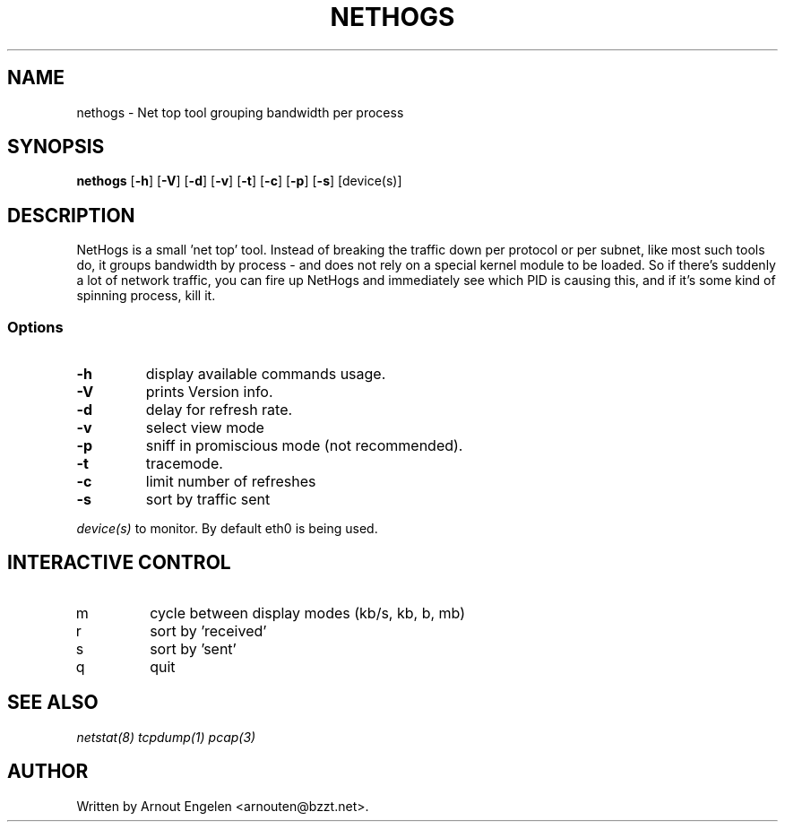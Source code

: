 .\" This page Copyright (C) 2004 Fabian Frederick <fabian.frederick@gmx.fr>
.\" Content based on Nethogs homepage by Arnout Engelen
.TH NETHOGS 8 "14 February 2004"
.SH NAME
nethogs \- Net top tool grouping bandwidth per process
.SH SYNOPSIS
.ft B
.B nethogs
.RB [ "\-h" ]
.RB [ "\-V" ] 
.RB [ "\-d" ]
.RB [ "\-v" ]
.RB [ "\-t" ]
.RB [ "\-c" ]
.RB [ "\-p" ]
.RB [ "\-s" ]
.RI [device(s)]
.SH DESCRIPTION
NetHogs is a small 'net top' tool. Instead of breaking the traffic down per protocol or per subnet, like most such tools do, it groups bandwidth by process - and does not rely on a special kernel module to be loaded. So if there's suddenly a lot of network traffic, you can fire up NetHogs and immediately see which PID is causing this, and if it's some kind of spinning process, kill it. 

.SS Options
.TP
\fB-h\fP
display available commands usage.
.TP
\fB-V\fP
prints Version info.
.TP
\fB-d\fP
delay for refresh rate.
.TP
\fB-v\fP
select view mode
.TP
\fB-p\fP
sniff in promiscious mode (not recommended).
.TP
\fB-t\fP
tracemode.
.TP
\fB-c\fP
limit number of refreshes
.TP
\fB-s\fP
sort by traffic sent
.PP
.I device(s)
to monitor. By default eth0 is being used.

.SH "INTERACTIVE CONTROL"
.TP
m
cycle between display modes (kb/s, kb, b, mb)
.TP
r
sort by 'received' 
.TP
s
sort by 'sent'
.TP
q
quit
.RE
.SH "SEE ALSO"
.I netstat(8) tcpdump(1) pcap(3)
.SH AUTHOR
.nf
Written by Arnout Engelen <arnouten@bzzt.net>.
